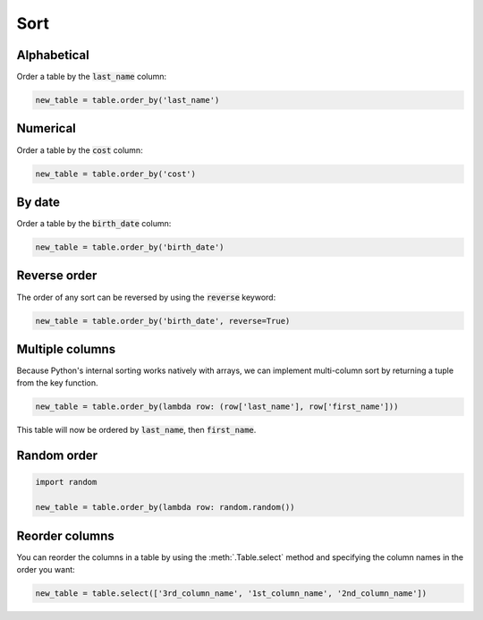 ====
Sort
====

Alphabetical
============

Order a table by the :code:`last_name` column:

.. code-block:: python

    new_table = table.order_by('last_name')

Numerical
=========

Order a table by the :code:`cost` column:

.. code-block:: python

    new_table = table.order_by('cost')

.. _sort_by_date:

By date
=======

Order a table by the :code:`birth_date` column:

.. code-block:: python

    new_table = table.order_by('birth_date')

Reverse order
=============

The order of any sort can be reversed by using the :code:`reverse` keyword:

.. code-block:: python

    new_table = table.order_by('birth_date', reverse=True)

Multiple columns
================

Because Python's internal sorting works natively with arrays, we can implement multi-column sort by returning a tuple from the key function.

.. code-block:: python

    new_table = table.order_by(lambda row: (row['last_name'], row['first_name']))

This table will now be ordered by :code:`last_name`, then :code:`first_name`.

Random order
============

.. code-block:: python

    import random

    new_table = table.order_by(lambda row: random.random())

Reorder columns
===============

You can reorder the columns in a table by using the :meth:`.Table.select` method and specifying the column names in the order you want:

.. code-block:: python

    new_table = table.select(['3rd_column_name', '1st_column_name', '2nd_column_name'])
